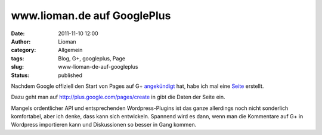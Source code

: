 www.lioman.de auf GooglePlus
############################
:date: 2011-11-10 12:00
:author: Lioman
:category: Allgemein
:tags: Blog, G+, googleplus, Page
:slug: www-lioman-de-auf-googleplus
:status: published

|image0|\ Nachdem Google offiziell den Start von Pages auf G+
`angekündigt <http://googleblog.blogspot.com/2011/11/google-pages-connect-with-all-things.html>`__
hat, habe ich mal eine
`Seite <https://plus.google.com/u/0/b/111933298665262510479/>`__
erstellt.

Dazu geht man auf \ http://plus.google.com/pages/create in gibt die
Daten der Seite ein.

Mangels ordentlicher API und entsprechenden Wordpress-Plugins ist das
ganze allerdings noch nicht sonderlich komfortabel, aber ich denke, dass
kann sich entwickeln. Spannend wird es dann, wenn man die Kommentare auf
G+ in Wordpress importieren kann und Diskussionen so besser in Gang
kommen.

.. |image0| image:: {static}/images/gpluslogo.png
   :class: alignright size-full
   :width: 119px
   :height: 37px
   :target: {static}/images/gpluslogo.png
